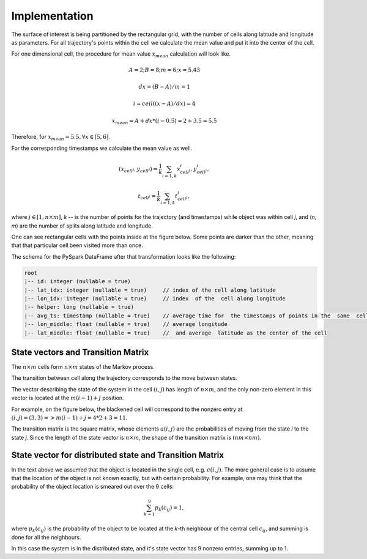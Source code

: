 Implementation
==============




The surface of interest is being partitioned by the rectangular grid, with the number of cells  along latitude and longitude as parameters.
For all trajectory's points within the cell  we calculate the mean value and put it into  the center of the cell.

For one dimensional cell, the procedure for mean value :math:`x_{mean}` calculation will look like.

.. math::
    A=2; B=8; m=6; x=5.43

    dx = (B - A)/m =1

    i = ceil((x - A) / dx) = 4

    x_{mean}= A + dx * (i - 0.5) = 2+3.5=5.5


..  image:: pics/middlex.png
  :width: 400
  :alt: Alternative text

Therefore, for :math:`x_{mean} = 5.5, \forall x\in[5,6]`.

For the corresponding timestamps we calculate the mean value as well.

.. math::

    (x_{cell^j}, y_{cell^j}) = \frac{1}{k}\sum_{i=1,k}{x^i_{cell^j}, y^i_{cell^j}},

    t_{cell^j} = \frac{1}{k}\sum_{i=1,k}{t^i_{cell^j}},



where :math:`j\in[1, n\times m]`,  `k` -- is the number of points for the trajectory
(and timestamps) while object was within cell `j`, and (`n, m`) are the number of
splits along latitude and longitude.


One can see  rectangular cells with the points inside at the figure below. Some points are darker than the other,
meaning that that particular cell  been visited more than once.


..  image:: pics/trajectory_grid.png
  :width: 400
  :alt: Alternative text


The schema for the PySpark DataFrame after that transformation looks like the following:

.. code-block:: console

     root
     |-- id: integer (nullable = true)
     |-- lat_idx: integer (nullable = true)     // index of the cell along latitude
     |-- lon_idx: integer (nullable = true)     // index  of the  cell along longitude
     |-- helper: long (nullable = true)
     |-- avg_ts: timestamp (nullable = true)    // average time for  the timestamps of points in the  same  cell
     |-- lon_middle: float (nullable = true)    // average longitude
     |-- lat_middle: float (nullable = true)    //  and average  latitude as the center of the cell


State vectors and Transition  Matrix
------------------------------------


The :math:`n\times m` cells form :math:`n\times m`  states of the Markov process.

The transition between cell along the trajectory corresponds to the  move  between states.

The vector describing the state of the system in the cell :math:`(i,j)` has length of :math:`n\times m`,
and the only non-zero element in this vector  is located at  the :math:`m(i-1) + j` position.

For example, on the figure below, the blackened cell will correspond to the nonzero entry at :math:`(i,j)=(3,3)=>m(i-1) + j = 4*2+3=11`.

..  image:: pics/grid.png
  :width: 400
  :alt: Alternative text



The transition matrix is the square matrix, whose  elements :math:`a(i,j)` are  the probabilities of      moving from the state
`i` to the state `j`. Since the length of the state vector is :math:`n\times m`,  the shape of  the transition matrix  is
:math:`(nm\times nm)`.



State vector for distributed state and Transition Matrix
--------------------------------------------------------


In  the text above we assumed that the object  is located in the single cell, e.g. :math:`c(i,j)`.
The more general case is to assume that the location of the object is not known exactly, but with certain probability.
For example, one may think that the probability of the object location is smeared out over the 9 cells:

.. math::

    \sum_{k=1}^{9}p_{k}(c_{ij}) = 1,


where :math:`p_{k}(c_{ij})` is the probability of the object to be located at the `k`-th neighbour of  the central
cell :math:`c_{ij}`, and summing is done for all the neighbours.


In  this case the system is in the distributed state, and it's state vector has 9 nonzero entries, summing up to 1.


